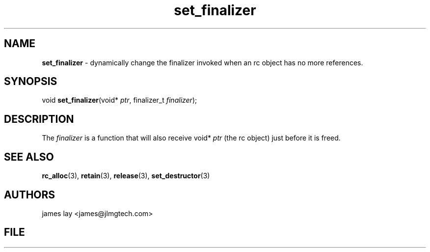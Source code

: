 .\" Extracted by src2man from ../src/lib/refc.c
.\" Text automatically generated by txt2man
.TH set_finalizer 3 "11 March 2021" "librefc" ""
.SH NAME
\fBset_finalizer \fP- dynamically change the finalizer invoked when an rc object has no more references.
.SH SYNOPSIS
.nf
.fam C
void \fBset_finalizer\fP(void* \fIptr\fP, finalizer_t \fIfinalizer\fP);
.fam T
.fi
.fam T
.fi
.SH DESCRIPTION
The \fIfinalizer\fP is a function that will also receive void* \fIptr\fP (the rc object)
just before it is freed.
.SH SEE ALSO
\fBrc_alloc\fP(3), \fBretain\fP(3), \fBrelease\fP(3), \fBset_destructor\fP(3)
.SH AUTHORS
james lay <james@jlmgtech.com>
.SH FILE
../src/lib/refc.c
